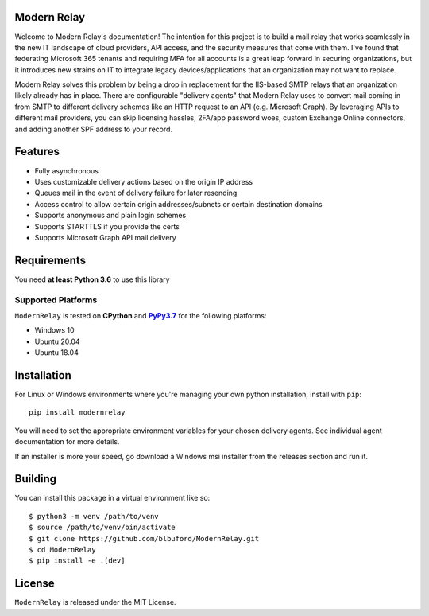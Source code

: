 Modern Relay
============

Welcome to Modern Relay's documentation! The intention for this project is to build a mail relay that works seamlessly in
the new IT landscape of cloud providers, API access, and the security measures that come with them. I've found that
federating Microsoft 365 tenants and requiring MFA for all accounts is a great leap forward in securing organizations,
but it introduces new strains on IT to integrate legacy devices/applications that an organization may not want to replace.

Modern Relay solves this problem by being a drop in replacement for the IIS-based SMTP relays that an organization
likely already has in place. There are configurable "delivery agents" that Modern Relay uses to convert mail coming in
from SMTP to different delivery schemes like an HTTP request to an API (e.g. Microsoft Graph). By leveraging APIs to
different mail providers, you can skip licensing hassles, 2FA/app password woes, custom Exchange Online connectors, and
adding another SPF address to your record.

Features
========

* Fully asynchronous
* Uses customizable delivery actions based on the origin IP address
* Queues mail in the event of delivery failure for later resending
* Access control to allow certain origin addresses/subnets or certain destination domains
* Supports anonymous and plain login schemes
* Supports STARTTLS if you provide the certs
* Supports Microsoft Graph API mail delivery

Requirements
============

You need **at least Python 3.6** to use this library

Supported Platforms
-------------------

``ModernRelay`` is tested on **CPython** and |PyPy3.7|_
for the following platforms:

* Windows 10
* Ubuntu 20.04
* Ubuntu 18.04

.. |PyPy3.7| replace:: **PyPy3.7**
.. _`PyPy3.7`: https://www.pypy.org/

Installation
============

For Linux or Windows environments where you're managing your own python installation, install with ``pip``::

    pip install modernrelay

You will need to set the appropriate environment variables for your chosen delivery agents. See individual agent
documentation for more details.

If an installer is more your speed, go download a Windows msi installer from the releases section and run it.

Building
========

You can install this package in a virtual environment like so::

    $ python3 -m venv /path/to/venv
    $ source /path/to/venv/bin/activate
    $ git clone https://github.com/blbuford/ModernRelay.git
    $ cd ModernRelay
    $ pip install -e .[dev]

License
=======

``ModernRelay`` is released under the MIT License.